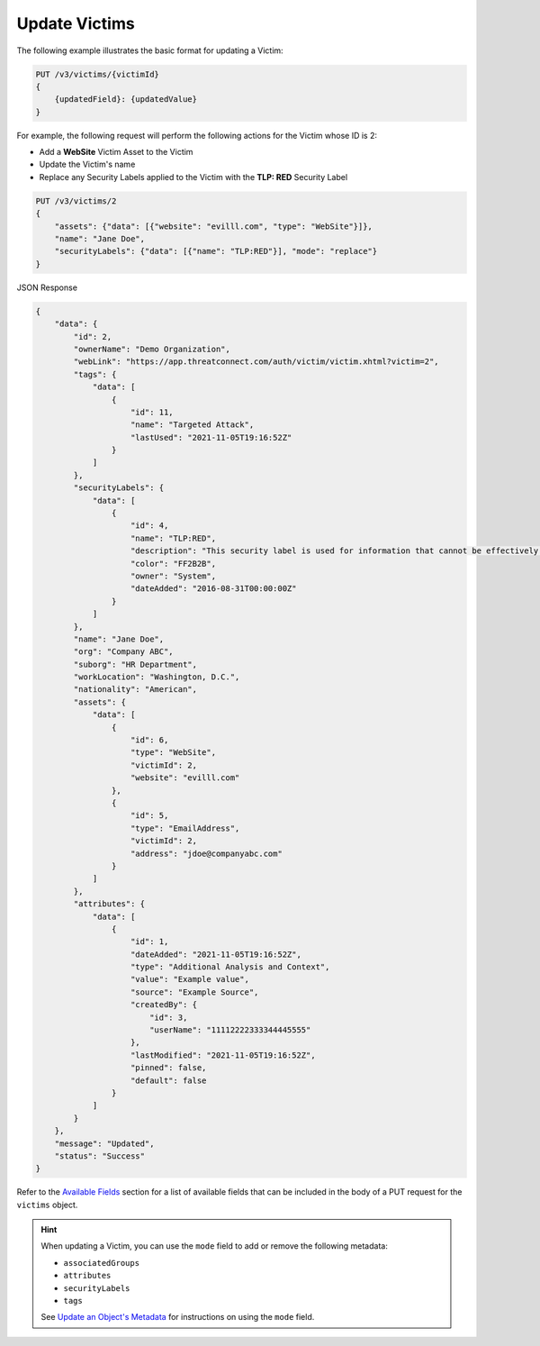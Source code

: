 Update Victims
--------------

The following example illustrates the basic format for updating a Victim:

.. code::

    PUT /v3/victims/{victimId}
    {
        {updatedField}: {updatedValue}
    }

For example, the following request will perform the following actions for the Victim whose ID is 2:

- Add a **WebSite** Victim Asset to the Victim
- Update the Victim's name
- Replace any Security Labels applied to the Victim with the **TLP: RED** Security Label

.. code::

    PUT /v3/victims/2
    {
        "assets": {"data": [{"website": "evilll.com", "type": "WebSite"}]},
        "name": "Jane Doe",
        "securityLabels": {"data": [{"name": "TLP:RED"}], "mode": "replace"}
    }

JSON Response

.. code:: json

    {
        "data": {
            "id": 2,
            "ownerName": "Demo Organization",
            "webLink": "https://app.threatconnect.com/auth/victim/victim.xhtml?victim=2",
            "tags": {
                "data": [
                    {
                        "id": 11,
                        "name": "Targeted Attack",
                        "lastUsed": "2021-11-05T19:16:52Z"
                    }
                ]
            },
            "securityLabels": {
                "data": [
                    {
                        "id": 4,
                        "name": "TLP:RED",
                        "description": "This security label is used for information that cannot be effectively acted upon by additional parties, and could lead to impacts on a party's privacy, reputation, or operations if misused.",
                        "color": "FF2B2B",
                        "owner": "System",
                        "dateAdded": "2016-08-31T00:00:00Z"
                    }
                ]
            },
            "name": "Jane Doe",
            "org": "Company ABC",
            "suborg": "HR Department",
            "workLocation": "Washington, D.C.",
            "nationality": "American",
            "assets": {
                "data": [
                    {
                        "id": 6,
                        "type": "WebSite",
                        "victimId": 2,
                        "website": "evilll.com"
                    },
                    {
                        "id": 5,
                        "type": "EmailAddress",
                        "victimId": 2,
                        "address": "jdoe@companyabc.com"
                    }
                ]
            },
            "attributes": {
                "data": [
                    {
                        "id": 1,
                        "dateAdded": "2021-11-05T19:16:52Z",
                        "type": "Additional Analysis and Context",
                        "value": "Example value",
                        "source": "Example Source",
                        "createdBy": {
                            "id": 3,
                            "userName": "11112222333344445555"
                        },
                        "lastModified": "2021-11-05T19:16:52Z",
                        "pinned": false,
                        "default": false
                    }
                ]
            }
        },
        "message": "Updated",
        "status": "Success"
    }

Refer to the `Available Fields <#available-fields>`_ section for a list of available fields that can be included in the body of a PUT request for the ``victims`` object.

.. hint::
    When updating a Victim, you can use the ``mode`` field to add or remove the following metadata:

    - ``associatedGroups``
    - ``attributes``
    - ``securityLabels``
    - ``tags``

    See `Update an Object's Metadata <https://docs.threatconnect.com/en/latest/rest_api/v3/update_metadata.html>`_ for instructions on using the ``mode`` field.